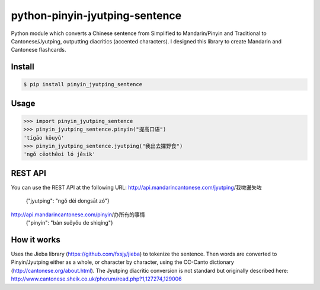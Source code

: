 python-pinyin-jyutping-sentence
===============================

Python module which converts a Chinese sentence from Simplified to Mandarin/Pinyin and Traditional to Cantonese/Jyutping, outputting diacritics (accented characters). I designed this library to create Mandarin and Cantonese flashcards.

Install
-------

.. code:: bash

    $ pip install pinyin_jyutping_sentence

Usage
-----

.. code:: python

    >>> import pinyin_jyutping_sentence
    >>> pinyin_jyutping_sentence.pinyin("提高口语")
    'tígāo kǒuyǔ'
    >>> pinyin_jyutping_sentence.jyutping("我出去攞野食")
    'ngǒ cēothêoi ló jěsik'

REST API
--------

You can use the REST API at the following URL:
http://api.mandarincantonese.com/jyutping/我哋盪失咗
    {"jyutping": "ngǒ déi dongsāt zó"}
http://api.mandarincantonese.com/pinyin/办所有的事情
    {"pinyin": "bàn suǒyǒu de shìqíng"}


How it works
------------

Uses the Jieba library (https://github.com/fxsjy/jieba) to tokenize the sentence. Then words are converted to Pinyin/Jyutping either as a whole, or character by character, using the CC-Canto dictionary (http://cantonese.org/about.html). The Jyutping diacritic conversion is not standard but originally described here: http://www.cantonese.sheik.co.uk/phorum/read.php?1,127274,129006


